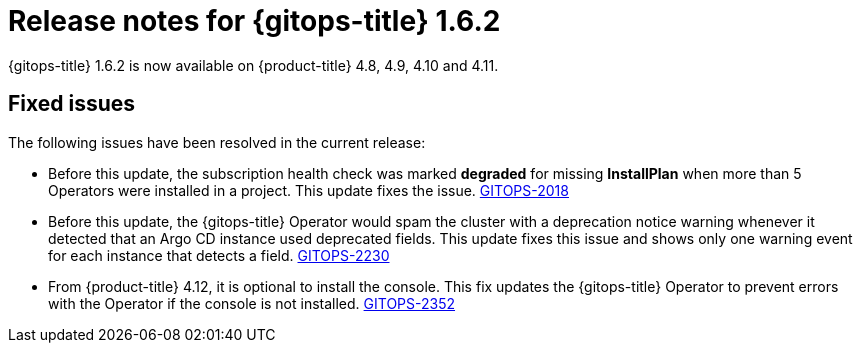 // Module included in the following assembly:
//
// * gitops/gitops-release-notes.adoc

:_content-type: REFERENCE

[id="gitops-release-notes-1-6-2_{context}"]
= Release notes for {gitops-title} 1.6.2

{gitops-title} 1.6.2 is now available on {product-title} 4.8, 4.9, 4.10 and 4.11.

[id="fixed-issues-1-6-2_{context}"]
== Fixed issues

The following issues have been resolved in the current release:

* Before this update, the subscription health check was marked *degraded* for missing *InstallPlan* when more than 5 Operators were installed in a project. This update fixes the issue. link:https://issues.redhat.com/browse/GITOPS-2018[GITOPS-2018]

* Before this update, the {gitops-title} Operator would spam the cluster with a deprecation notice warning whenever it detected that an Argo CD instance used deprecated fields. This update fixes this issue and shows only one warning event for each instance that detects a field. link:https://issues.redhat.com/browse/GITOPS-2230[GITOPS-2230]

* From {product-title} 4.12, it is optional to install the console. This fix updates the {gitops-title} Operator to prevent errors with the Operator if the console is not installed. link:https://issues.redhat.com/browse/GITOPS-2352[GITOPS-2352]
 

